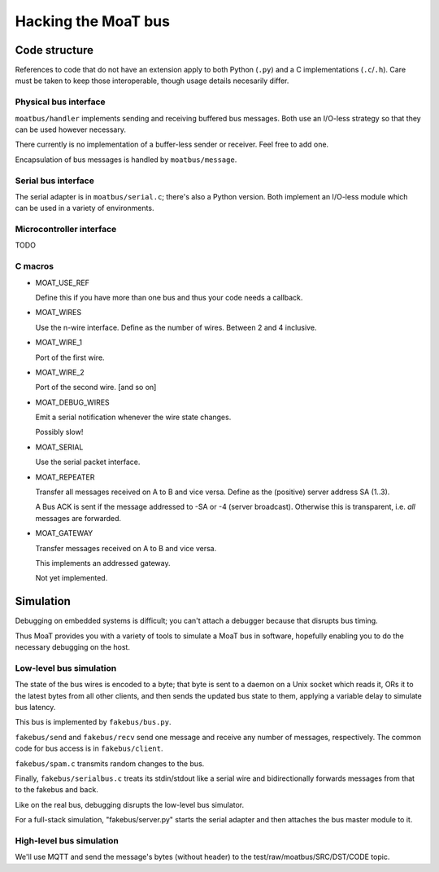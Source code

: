 ====================
Hacking the MoaT bus
====================

++++++++++++++
Code structure
++++++++++++++

References to code that do not have an extension apply to both Python
(``.py``) and a C implementations (``.c``/``.h``). Care must be taken to
keep those interoperable, though usage details necesarily differ.

----------------------
Physical bus interface
----------------------

``moatbus/handler`` implements sending and receiving buffered bus messages.
Both use an I/O-less strategy so that they can be used however necessary.

There currently is no implementation of a buffer-less sender or receiver.
Feel free to add one.

Encapsulation of bus messages is handled by ``moatbus/message``.

--------------------
Serial bus interface
--------------------

The serial adapter is in ``moatbus/serial.c``; there's also a Python
version. Both implement an I/O-less module which can be used in a variety
of environments.

-------------------------
Microcontroller interface
-------------------------

TODO

--------
C macros
--------

* MOAT_USE_REF

  Define this if you have more than one bus and thus your code needs a
  callback.

* MOAT_WIRES

  Use the n-wire interface. Define as the number of wires. Between 2 and 4 inclusive.

* MOAT_WIRE_1

  Port of the first wire.

* MOAT_WIRE_2

  Port of the second wire. [and so on]

* MOAT_DEBUG_WIRES

  Emit a serial notification whenever the wire state changes.

  Possibly slow!

* MOAT_SERIAL

  Use the serial packet interface.

* MOAT_REPEATER

  Transfer all messages received on A to B and vice versa. Define as the
  (positive) server address SA (1..3).

  A Bus ACK is sent if the message addressed to -SA or -4 (server broadcast).
  Otherwise this is transparent, i.e. *all* messages are forwarded.

* MOAT_GATEWAY

  Transfer messages received on A to B and vice versa.

  This implements an addressed gateway.
  
  Not yet implemented.


++++++++++
Simulation
++++++++++

Debugging on embedded systems is difficult; you can't attach a debugger
because that disrupts bus timing.

Thus MoaT provides you with a variety of tools to simulate a MoaT bus in
software, hopefully enabling you to do the necessary debugging on the host.

------------------------
Low-level bus simulation
------------------------

The state of the bus wires is encoded to a byte; that byte is sent to a
daemon on a Unix socket which reads it, ORs it to the latest bytes from 
all other clients, and then sends the updated bus state to them, applying a
variable delay to simulate bus latency.

This bus is implemented by ``fakebus/bus.py``.

``fakebus/send`` and ``fakebus/recv`` send one message and receive any
number of messages, respectively. The common code for bus access is in
``fakebus/client``.

``fakebus/spam.c`` transmits random changes to the bus.

Finally, ``fakebus/serialbus.c`` treats its stdin/stdout like a serial wire
and bidirectionally forwards messages from that to the fakebus and back.

Like on the real bus, debugging disrupts the low-level bus simulator.

For a full-stack simulation, "fakebus/server.py" starts the serial adapter
and then attaches the bus master module to it.

-------------------------
High-level bus simulation
-------------------------

We'll use MQTT and send the message's bytes (without header) to the
test/raw/moatbus/SRC/DST/CODE topic.

